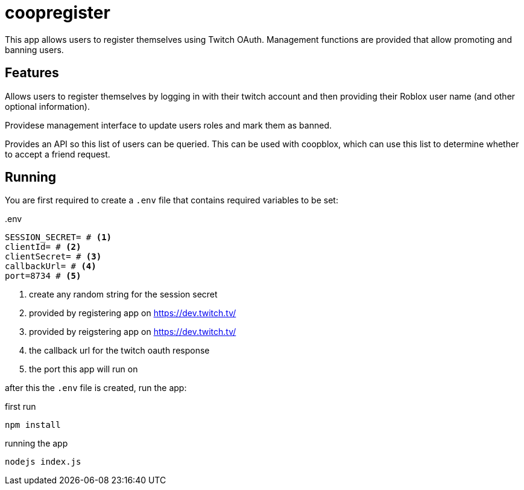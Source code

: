 = coopregister

This app allows users to register themselves using Twitch OAuth. Management functions are provided that allow promoting and banning users.

== Features
Allows users to register themselves by logging in with their twitch account and then providing their Roblox user name (and other optional information). 


Providese management interface to update users roles and mark them as banned. 


Provides an API so this list of users can be queried. This can be used with coopblox, which can use this list to determine whether to accept a friend request.

== Running

You are first required to create a ```.env``` file that contains required variables to be set:

..env
----
SESSION_SECRET= # <1>
clientId= # <2>
clientSecret= # <3>
callbackUrl= # <4>
port=8734 # <5>
----
<1> create any random string for the session secret
<2> provided by registering app on https://dev.twitch.tv/
<3> provided by reigstering app on https://dev.twitch.tv/
<4> the callback url for the twitch oauth response
<5> the port this app will run on

after this the ```.env``` file is created, run the app:

.first run
```
npm install
```

.running the app
```
nodejs index.js
```


